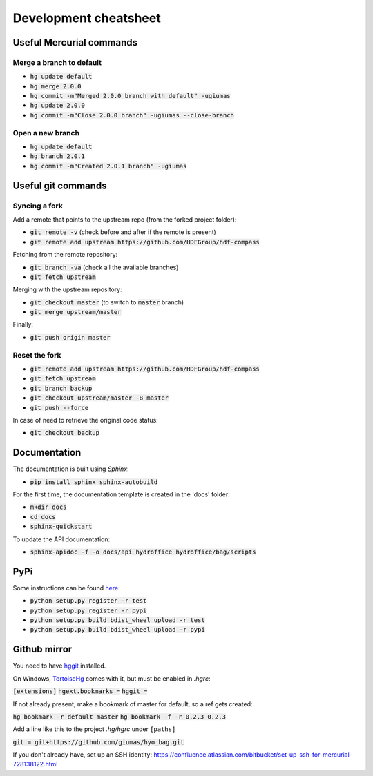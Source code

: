 Development cheatsheet
======================


Useful Mercurial commands
-------------------------

Merge a branch to default
~~~~~~~~~~~~~~~~~~~~~~~~~

* :code:`hg update default`
* :code:`hg merge 2.0.0`
* :code:`hg commit -m"Merged 2.0.0 branch with default" -ugiumas`
* :code:`hg update 2.0.0`
* :code:`hg commit -m"Close 2.0.0 branch" -ugiumas --close-branch`

Open a new branch
~~~~~~~~~~~~~~~~~

* :code:`hg update default`
* :code:`hg branch 2.0.1`
* :code:`hg commit -m"Created 2.0.1 branch" -ugiumas`


Useful git commands
-------------------

Syncing a fork
~~~~~~~~~~~~~~

Add a remote that points to the upstream repo (from the forked project folder):

* :code:`git remote -v` (check before and after if the remote is present)
* :code:`git remote add upstream https://github.com/HDFGroup/hdf-compass`

Fetching from the remote repository:

* :code:`git branch -va` (check all the available branches)
* :code:`git fetch upstream`

Merging with the upstream repository:

* :code:`git checkout master` (to switch to :code:`master` branch)
* :code:`git merge upstream/master`

Finally:

* :code:`git push origin master`

Reset the fork
~~~~~~~~~~~~~~

* :code:`git remote add upstream https://github.com/HDFGroup/hdf-compass`
* :code:`git fetch upstream`
* :code:`git branch backup`
* :code:`git checkout upstream/master -B master`
* :code:`git push --force`

In case of need to retrieve the original code status:

* :code:`git checkout backup`


Documentation
-------------

The documentation is built using `Sphinx`:

* :code:`pip install sphinx sphinx-autobuild`

For the first time, the documentation template is created in the 'docs' folder:

* :code:`mkdir docs`
* :code:`cd docs`
* :code:`sphinx-quickstart`

To update the API documentation:

* :code:`sphinx-apidoc -f -o docs/api hydroffice hydroffice/bag/scripts`

PyPi
----

Some instructions can be found `here <https://wiki.python.org/moin/TestPyPI>`_:

* :code:`python setup.py register -r test`
* :code:`python setup.py register -r pypi`
* :code:`python setup.py build bdist_wheel upload -r test`
* :code:`python setup.py build bdist_wheel upload -r pypi`

Github mirror
-------------

You need to have `hggit <http://hg-git.github.io/>`_ installed.

On Windows, `TortoiseHg <http://tortoisehg.bitbucket.org/>`_ comes with it, but must be enabled in `.hgrc`:

:code:`[extensions]`
:code:`hgext.bookmarks =`
:code:`hggit =`

If not already present, make a bookmark of master for default, so a ref gets created:

:code:`hg bookmark -r default master`
:code:`hg bookmark -f -r 0.2.3 0.2.3`

Add a line like this to the project `.hg/hgrc` under ``[paths]``

:code:`git = git+https://github.com/giumas/hyo_bag.git`

If you don't already have, set up an SSH identity: https://confluence.atlassian.com/bitbucket/set-up-ssh-for-mercurial-728138122.html


